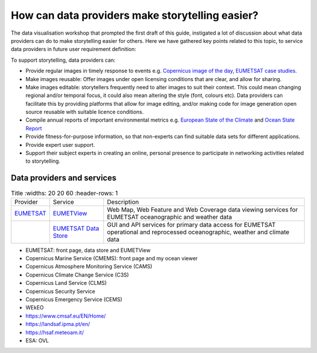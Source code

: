.. _data-providers:

How can data providers make storytelling easier?
=================================================

The data visualisation workshop that prompted the first draft of this guide, instigated a lot of discussion about what data providers can do to make storytelling easier for others. Here we have gathered key points related to this topic, to service data providers in future user requirement definition:

To support storytelling, data providers can:

* Provide regular images in timely response to events e.g. `Copernicus image of the day <https://www.copernicus.eu/en/media/image-day?>`_, `EUMETSAT case studies <https://www.eumetsat.int/case-studies>`_.
* Make images reusable: Offer images under open licensing conditions that are clear, and allow for sharing.
* Make images editable: storytellers frequently need to alter images to suit their context. This could mean changing regional and/or temporal focus, it could also mean altering the style (font, colours etc). Data providers can facilitate this by providing platforms that allow for image editing, and/or making code for image generation open source reusable with suitable licence conditions.
* Compile annual reports of important environmental metrics e.g. `European State of the Climate <https://climate.copernicus.eu/ESOTC>`_ and `Ocean State Report <https://marine.copernicus.eu/access-data/ocean-state-report>`_
* Provide fitness-for-purpose information, so that non-experts can find suitable data sets for different applications.
* Provide expert user support. 
* Support their subject experts in creating an online, personal presence to participate in networking activities related to storytelling.

Data providers and services
--------------

.. list-table:: Title
   :widths: 20 20 60
   :header-rows: 1

  * - Provider
    - Service
    - Description
  * - `EUMETSAT <https://www.eumetsat.int>`_
    - `EUMETView <https://view.eumetsat.int>`_
    - Web Map, Web Feature and Web Coverage data viewing services for EUMETSAT oceanographic and weather data
  * - 
    - `EUMETSAT Data Store <https://data.eumetsat.int>`_
    - GUI and API services for primary data access for EUMETSAT operational and reprocessed oceanographic, weather and climate data

* EUMETSAT: front page, data store and EUMETView
* Copernicus Marine Service (CMEMS): front page and my ocean viewer
* Copernicus Atmosphere Monitoring Service (CAMS)
* Copernicus Climate Change Service (C3S)
* Copernicus Land Service (CLMS)
* Copernicus Security Service
* Copernicus Emergency Service (CEMS)
* WEkEO
* https://www.cmsaf.eu/EN/Home/
* https://landsaf.ipma.pt/en/
* https://hsaf.meteoam.it/
* ESA: OVL
